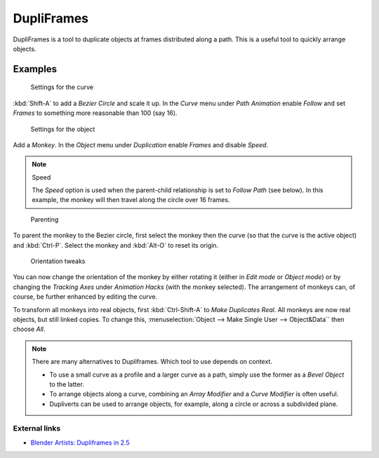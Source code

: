 
***********
DupliFrames
***********

DupliFrames is a tool to duplicate objects at frames distributed along a path.
This is a useful tool to quickly arrange objects.


Examples
========

.. figure:: /images/25-Manual-Modeling-Dupliframes-example01.jpg
   :width: 300px
   :figwidth: 300px

   Settings for the curve


:kbd:`Shift-A` to add a *Bezier Circle* and scale it up.
In the *Curve* menu under *Path Animation* enable *Follow*
and set *Frames* to something more reasonable than 100 (say 16).


.. figure:: /images/25-Manual-Modeling-Dupliframes-example02.jpg
   :width: 300px
   :figwidth: 300px

   Settings for the object


Add a *Monkey*. In the *Object* menu under *Duplication* enable
*Frames* and disable *Speed*.


.. note:: Speed

   The *Speed* option is used when the parent-child relationship is set to *Follow Path* (see below).
   In this example, the monkey will then travel along the circle over 16 frames.


.. figure:: /images/25-Manual-Modeling-Dupliframes-example03.jpg
   :width: 300px
   :figwidth: 300px

   Parenting


To parent the monkey to the Bezier circle, first select the monkey then the curve
(so that the curve is the active object) and :kbd:`Ctrl-P`.
Select the monkey and :kbd:`Alt-O` to reset its origin.


.. figure:: /images/25-Manual-Modeling-Dupliframes-example04.jpg
   :width: 300px
   :figwidth: 300px

   Orientation tweaks


You can now change the orientation of the monkey by either rotating it
(either in *Edit mode* or *Object mode*)
or by changing the *Tracking Axes* under *Animation Hacks*
(with the monkey selected). The arrangement of monkeys can, of course,
be further enhanced by editing the curve.


To transform all monkeys into real objects,
first :kbd:`Ctrl-Shift-A` to *Make Duplicates Real*.
All monkeys are now real objects, but still linked copies. To change this,
:menuselection:`Object --> Make Single User --> Object&Data`` then choose *All*.


.. note::

   There are many alternatives to Dupliframes. Which tool to use depends on context.

   - To use a small curve as a profile and a larger curve as a path,
     simply use the former as a *Bevel Object* to the latter.
   - To arrange objects along a curve, combining an *Array Modifier* and a *Curve Modifier* is often useful.
   - Dupliverts can be used to arrange objects, for example, along a circle or across a subdivided plane.


External links
**************

- `Blender Artists: Dupliframes in 2.5 <http://blenderartists.org/forum/showthread.php?t=181911&page=1>`__


